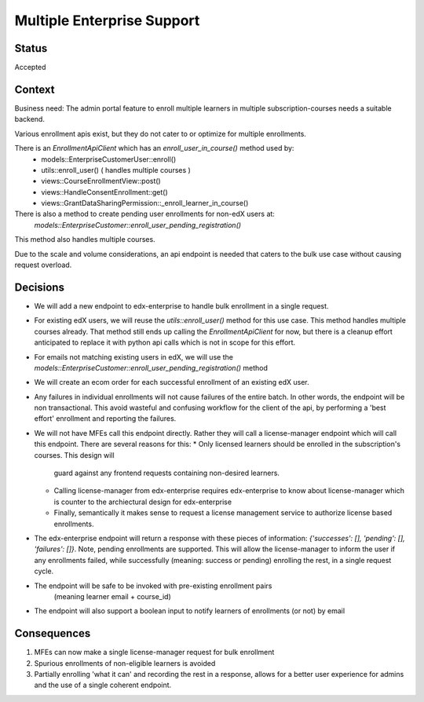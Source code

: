 Multiple Enterprise Support
---------------------------

Status
======

Accepted

Context
=======

Business need: The admin portal feature to enroll multiple learners in multiple subscription-courses
needs a suitable backend.

Various enrollment apis exist, but they do not cater to or optimize for multiple enrollments.

There is an `EnrollmentApiClient` which has an `enroll_user_in_course()` method used by:
  * models::EnterpriseCustomerUser::enroll()
  * utils::enroll_user() ( handles multiple courses )
  * views::CourseEnrollmentView::post()
  * views::HandleConsentEnrollment::get()
  * views::GrantDataSharingPermission::_enroll_learner_in_course()

There is also a method to create pending user enrollments for non-edX users at:
  `models::EnterpriseCustomer::enroll_user_pending_registration()`
This method also handles multiple courses.

Due to the scale and volume considerations, an api endpoint is needed that caters to the bulk
use case without causing request overload.

Decisions
=========

* We will add a new endpoint to edx-enterprise to handle bulk enrollment in a single request.
* For existing edX users, we will reuse the `utils::enroll_user()` method for this use case.
  This method handles multiple courses already. That method still ends up calling the
  `EnrollmentApiClient` for now, but there is a cleanup effort anticipated to replace it with
  python api calls which is not in scope for this effort.
* For emails not matching existing users in edX, we will use the
  `models::EnterpriseCustomer::enroll_user_pending_registration()` method
* We will create an ecom order for each successful enrollment of an existing edX user.
* Any failures in individual enrollments will not cause failures of the entire batch. In other
  words, the endpoint will be non transactional. This avoid wasteful and confusing workflow
  for the client of the api, by performing a 'best effort' enrollment and reporting the failures.
* We will not have MFEs call this endpoint directly. Rather they will call a license-manager
  endpoint which will call this endpoint. There are several reasons for this:
  * Only licensed learners should be enrolled in the subscription's courses. This design will
    guard against any frontend requests containing non-desired learners.
  * Calling license-manager from edx-enterprise requires edx-enterprise to know about
    license-manager which is counter to the archiectural design for edx-enterprise
  * Finally, semantically it makes sense to request a license management service to authorize
    license based enrollments.
* The edx-enterprise endpoint will return a response with these pieces of information:
  `{'successes': [], 'pending': [], 'failures': []}`. Note, pending enrollments are supported.
  This will allow the license-manager to inform the user if any enrollments failed, while
  successfully (meaning: success or pending) enrolling the rest, in a single request cycle.
* The endpoint will be safe to be invoked with pre-existing enrollment pairs
    (meaning learner email + course_id)
* The endpoint will also support a boolean input to notify learners of enrollments (or not) by email

Consequences
============

#. MFEs can now make a single license-manager request for bulk enrollment
#. Spurious enrollments of non-eligible learners is avoided
#. Partially enrolling 'what it can' and recording the rest in a response, allows for a better
   user experience for admins and the use of a single coherent endpoint.

